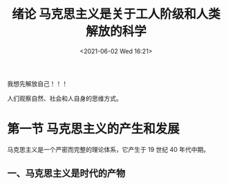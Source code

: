 #+DATE: <2021-06-02 Wed 16:21>
#+TITLE: 绪论 马克思主义是关于工人阶级和人类解放的科学

#+BEGIN_EXPORT html
<essay>
我想先解放自己！！！
</essay>
#+END_EXPORT

人们观察自然、社会和人自身的思维方式。

* 第一节 马克思主义的产生和发展

马克思主义是一个严密而完整的理论体系，它产生于 19 世纪 40 年代中期。

** 一、马克思主义是时代的产物

